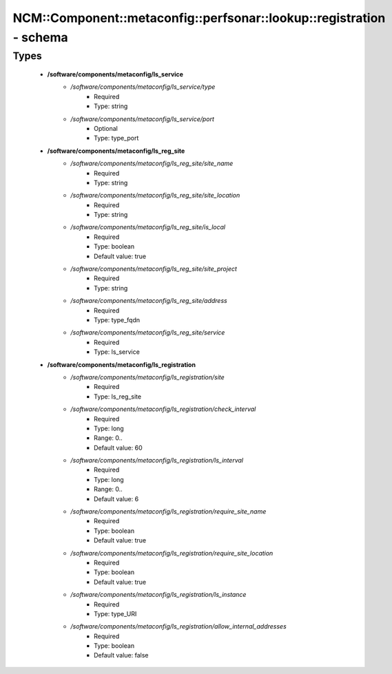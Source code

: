 #########################################################################
NCM\::Component\::metaconfig\::perfsonar\::lookup\::registration - schema
#########################################################################

Types
-----

 - **/software/components/metaconfig/ls_service**
    - */software/components/metaconfig/ls_service/type*
        - Required
        - Type: string
    - */software/components/metaconfig/ls_service/port*
        - Optional
        - Type: type_port
 - **/software/components/metaconfig/ls_reg_site**
    - */software/components/metaconfig/ls_reg_site/site_name*
        - Required
        - Type: string
    - */software/components/metaconfig/ls_reg_site/site_location*
        - Required
        - Type: string
    - */software/components/metaconfig/ls_reg_site/is_local*
        - Required
        - Type: boolean
        - Default value: true
    - */software/components/metaconfig/ls_reg_site/site_project*
        - Required
        - Type: string
    - */software/components/metaconfig/ls_reg_site/address*
        - Required
        - Type: type_fqdn
    - */software/components/metaconfig/ls_reg_site/service*
        - Required
        - Type: ls_service
 - **/software/components/metaconfig/ls_registration**
    - */software/components/metaconfig/ls_registration/site*
        - Required
        - Type: ls_reg_site
    - */software/components/metaconfig/ls_registration/check_interval*
        - Required
        - Type: long
        - Range: 0..
        - Default value: 60
    - */software/components/metaconfig/ls_registration/ls_interval*
        - Required
        - Type: long
        - Range: 0..
        - Default value: 6
    - */software/components/metaconfig/ls_registration/require_site_name*
        - Required
        - Type: boolean
        - Default value: true
    - */software/components/metaconfig/ls_registration/require_site_location*
        - Required
        - Type: boolean
        - Default value: true
    - */software/components/metaconfig/ls_registration/ls_instance*
        - Required
        - Type: type_URI
    - */software/components/metaconfig/ls_registration/allow_internal_addresses*
        - Required
        - Type: boolean
        - Default value: false
